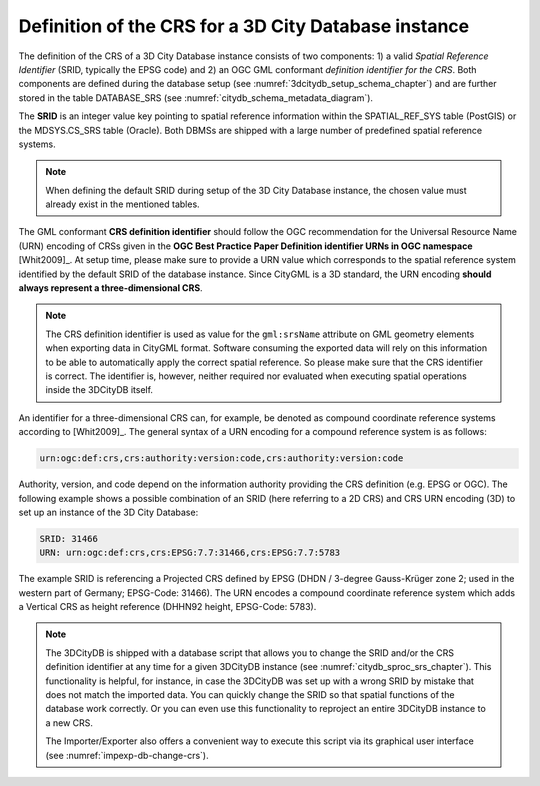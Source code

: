 .. _citydb_crs_definition_chapter:

Definition of the CRS for a 3D City Database instance
~~~~~~~~~~~~~~~~~~~~~~~~~~~~~~~~~~~~~~~~~~~~~~~~~~~~~

The definition of the CRS of a 3D City Database instance consists of two
components: 1) a valid *Spatial Reference Identifier* (SRID, typically
the EPSG code) and 2) an OGC GML conformant *definition identifier* *for
the CRS*. Both components are defined during the database setup (see
:numref:`3dcitydb_setup_schema_chapter`) and
are further stored in the table DATABASE_SRS (see :numref:`citydb_schema_metadata_diagram`).

The **SRID** is an integer value key pointing to spatial reference
information within the SPATIAL_REF_SYS table (PostGIS) or the
MDSYS.CS_SRS table (Oracle). Both DBMSs are shipped with a large number of
predefined spatial reference systems.

.. note::
  When defining the default SRID during setup of the 3D City Database instance,
  the chosen value must already exist in the mentioned tables.

The GML conformant **CRS definition identifier** should follow the
OGC recommendation for the Universal Resource Name (URN) encoding of
CRSs given in the **OGC Best Practice Paper Definition identifier URNs
in OGC namespace** [Whit2009]_. At setup time, please make sure to
provide a URN value which corresponds to the spatial reference system
identified by the default SRID of the database instance. Since CityGML
is a 3D standard, the URN encoding **should always represent a
three-dimensional CRS**.

.. note::
  The CRS definition identifier is used as value for the ``gml:srsName`` attribute
  on GML geometry elements when exporting data in CityGML format. Software
  consuming the exported data will rely on this information to be able to automatically
  apply the correct spatial reference. So please make sure that the CRS
  identifier is correct. The identifier is, however, neither required nor
  evaluated when executing spatial operations inside the 3DCityDB itself.

An identifier for a three-dimensional CRS can, for example, be denoted as compound
coordinate reference systems according to [Whit2009]_. The general syntax of a
URN encoding for a compound reference system is as follows:

.. code-block::

   urn:ogc:def:crs,crs:authority:version:code,crs:authority:version:code

Authority, version, and code depend on the information authority
providing the CRS definition (e.g. EPSG or OGC). The following example
shows a possible combination of an SRID (here referring to a 2D CRS) and
CRS URN encoding (3D) to set up an instance of the 3D City Database:

.. code-block::

   SRID: 31466
   URN: urn:ogc:def:crs,crs:EPSG:7.7:31466,crs:EPSG:7.7:5783

The example SRID is referencing a Projected CRS defined by EPSG (DHDN /
3-degree Gauss-Krüger zone 2; used in the western part of Germany;
EPSG-Code: 31466). The URN encodes a compound coordinate reference
system which adds a Vertical CRS as height reference (DHHN92 height,
EPSG-Code: 5783).

.. note::
  The 3DCityDB is shipped with a database script that allows you to change the SRID and/or the
  CRS definition identifier at any time for a given 3DCityDB instance
  (see :numref:`citydb_sproc_srs_chapter`).
  This functionality is helpful, for instance, in case the 3DCityDB was set up with a
  wrong SRID by mistake that does not match the imported data. You can
  quickly change the SRID so that spatial functions of the database
  work correctly. Or you can even use this functionality to reproject an
  entire 3DCityDB instance to a new CRS.

  The Importer/Exporter also offers a convenient way to execute this
  script via its graphical user interface (see :numref:`impexp-db-change-crs`).
